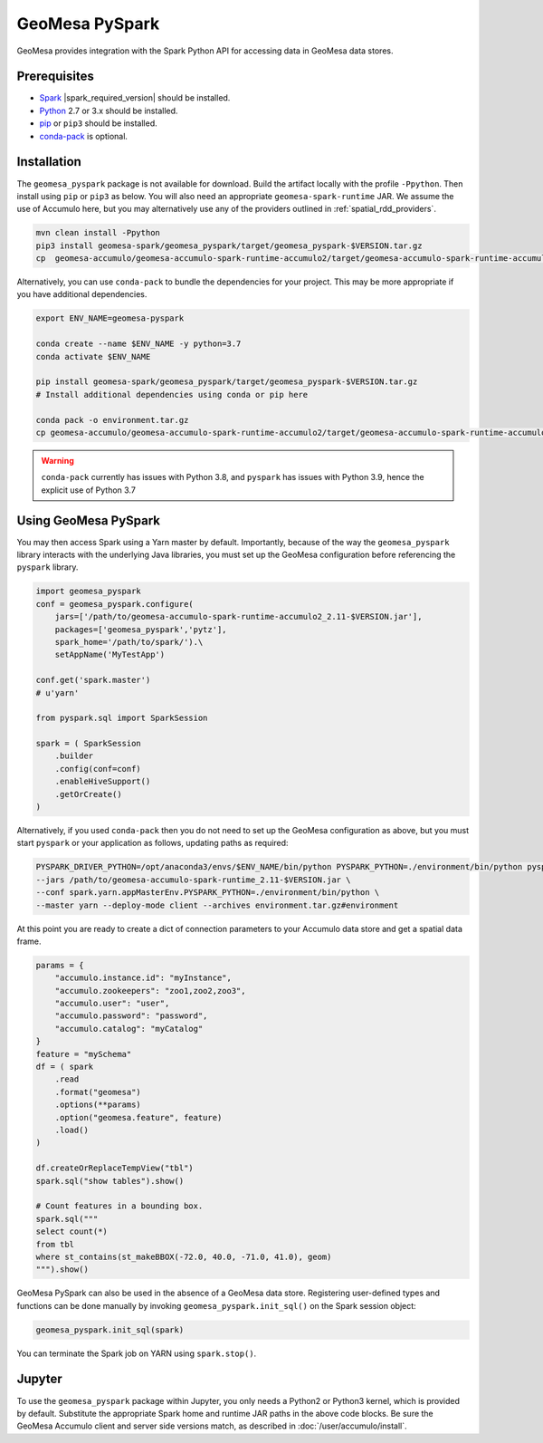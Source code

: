 GeoMesa PySpark
---------------

GeoMesa provides integration with the Spark Python API for accessing data in GeoMesa data stores.

Prerequisites
^^^^^^^^^^^^^

* `Spark`_ |spark_required_version| should be installed.
* `Python`_ 2.7 or 3.x should be installed.
* `pip`_ or ``pip3`` should be installed.
* `conda-pack`_ is optional.

Installation
^^^^^^^^^^^^

The ``geomesa_pyspark`` package is not available for download. Build the artifact locally with the profile
``-Ppython``. Then install using ``pip`` or ``pip3`` as below. You will also need an appropriate
``geomesa-spark-runtime`` JAR. We assume the use of Accumulo here, but you may alternatively use any of
the providers outlined in :ref:`spatial_rdd_providers`.

.. code-block:: bash

    mvn clean install -Ppython
    pip3 install geomesa-spark/geomesa_pyspark/target/geomesa_pyspark-$VERSION.tar.gz
    cp  geomesa-accumulo/geomesa-accumulo-spark-runtime-accumulo2/target/geomesa-accumulo-spark-runtime-accumulo2_2.11-$VERSION.jar /path/to/

Alternatively, you can use ``conda-pack`` to bundle the dependencies for your project. This may be more appropriate if
you have additional dependencies.

.. code-block:: bash

    export ENV_NAME=geomesa-pyspark

    conda create --name $ENV_NAME -y python=3.7
    conda activate $ENV_NAME

    pip install geomesa-spark/geomesa_pyspark/target/geomesa_pyspark-$VERSION.tar.gz
    # Install additional dependencies using conda or pip here

    conda pack -o environment.tar.gz
    cp geomesa-accumulo/geomesa-accumulo-spark-runtime-accumulo2/target/geomesa-accumulo-spark-runtime-accumulo2_2.11-$VERSION.jar /path/to/

.. warning::
    ``conda-pack`` currently has issues with Python 3.8, and ``pyspark`` has issues with Python 3.9, hence the explicit
    use of Python 3.7


Using GeoMesa PySpark
^^^^^^^^^^^^^^^^^^^^^

You may then access Spark using a Yarn master by default. Importantly, because of the way the ``geomesa_pyspark``
library interacts with the underlying Java libraries, you must set up the GeoMesa configuration before referencing
the ``pyspark`` library.

.. code-block:: python

    import geomesa_pyspark
    conf = geomesa_pyspark.configure(
        jars=['/path/to/geomesa-accumulo-spark-runtime-accumulo2_2.11-$VERSION.jar'],
        packages=['geomesa_pyspark','pytz'],
        spark_home='/path/to/spark/').\
        setAppName('MyTestApp')

    conf.get('spark.master')
    # u'yarn'

    from pyspark.sql import SparkSession

    spark = ( SparkSession
        .builder
        .config(conf=conf)
        .enableHiveSupport()
        .getOrCreate()
    )

Alternatively, if you used ``conda-pack`` then you do not need to set up the GeoMesa configuration as above, but you
must start ``pyspark`` or your application as follows, updating paths as required:

.. code-block:: bash

    PYSPARK_DRIVER_PYTHON=/opt/anaconda3/envs/$ENV_NAME/bin/python PYSPARK_PYTHON=./environment/bin/python pyspark \
    --jars /path/to/geomesa-accumulo-spark-runtime_2.11-$VERSION.jar \
    --conf spark.yarn.appMasterEnv.PYSPARK_PYTHON=./environment/bin/python \
    --master yarn --deploy-mode client --archives environment.tar.gz#environment

At this point you are ready to create a dict of connection parameters to your Accumulo data store and get a spatial
data frame.

.. code-block:: python

    params = {
        "accumulo.instance.id": "myInstance",
        "accumulo.zookeepers": "zoo1,zoo2,zoo3",
        "accumulo.user": "user",
        "accumulo.password": "password",
        "accumulo.catalog": "myCatalog"
    }
    feature = "mySchema"
    df = ( spark
        .read
        .format("geomesa")
        .options(**params)
        .option("geomesa.feature", feature)
        .load()
    )

    df.createOrReplaceTempView("tbl")
    spark.sql("show tables").show()

    # Count features in a bounding box.
    spark.sql("""
    select count(*)
    from tbl
    where st_contains(st_makeBBOX(-72.0, 40.0, -71.0, 41.0), geom)
    """).show()

GeoMesa PySpark can also be used in the absence of a GeoMesa data store.  Registering user-defined types and functions
can be done manually by invoking ``geomesa_pyspark.init_sql()`` on the Spark session object:

.. code-block:: python

    geomesa_pyspark.init_sql(spark)


You can terminate the Spark job on YARN using ``spark.stop()``.

Jupyter
^^^^^^^

To use the ``geomesa_pyspark`` package within Jupyter, you only needs a Python2 or Python3 kernel, which is
provided by default. Substitute the appropriate Spark home and runtime JAR paths in the above code blocks. Be sure
the GeoMesa Accumulo client and server side versions match, as described in :doc:`/user/accumulo/install`.

.. _pip: https://packaging.python.org/tutorials/installing-packages/
.. _Python: https://www.python.org/
.. _Spark: http://spark.apache.org/
.. _conda-pack: https://conda.github.io/conda-pack/
